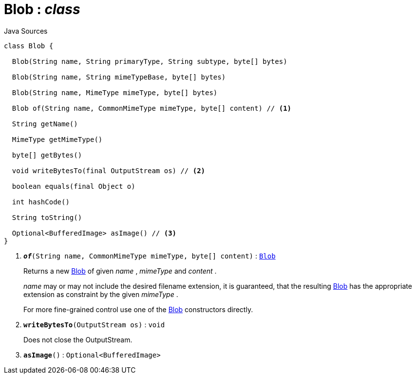 = Blob : _class_
:Notice: Licensed to the Apache Software Foundation (ASF) under one or more contributor license agreements. See the NOTICE file distributed with this work for additional information regarding copyright ownership. The ASF licenses this file to you under the Apache License, Version 2.0 (the "License"); you may not use this file except in compliance with the License. You may obtain a copy of the License at. http://www.apache.org/licenses/LICENSE-2.0 . Unless required by applicable law or agreed to in writing, software distributed under the License is distributed on an "AS IS" BASIS, WITHOUT WARRANTIES OR  CONDITIONS OF ANY KIND, either express or implied. See the License for the specific language governing permissions and limitations under the License.

.Java Sources
[source,java]
----
class Blob {

  Blob(String name, String primaryType, String subtype, byte[] bytes)

  Blob(String name, String mimeTypeBase, byte[] bytes)

  Blob(String name, MimeType mimeType, byte[] bytes)

  Blob of(String name, CommonMimeType mimeType, byte[] content) // <.>

  String getName()

  MimeType getMimeType()

  byte[] getBytes()

  void writeBytesTo(final OutputStream os) // <.>

  boolean equals(final Object o)

  int hashCode()

  String toString()

  Optional<BufferedImage> asImage() // <.>
}
----

<.> `[teal]#*_of_*#(String name, CommonMimeType mimeType, byte[] content)` : `xref:system:generated:index/applib/value/Blob.adoc.adoc[Blob]`
+
--
Returns a new xref:system:generated:index/applib/value/Blob.adoc.adoc[Blob] of given _name_ , _mimeType_ and _content_ .

_name_ may or may not include the desired filename extension, it is guaranteed, that the resulting xref:system:generated:index/applib/value/Blob.adoc.adoc[Blob] has the appropriate extension as constraint by the given _mimeType_ .

For more fine-grained control use one of the xref:system:generated:index/applib/value/Blob.adoc.adoc[Blob] constructors directly.
--
<.> `[teal]#*writeBytesTo*#(OutputStream os)` : `void`
+
--
Does not close the OutputStream.
--
<.> `[teal]#*asImage*#()` : `Optional<BufferedImage>`

